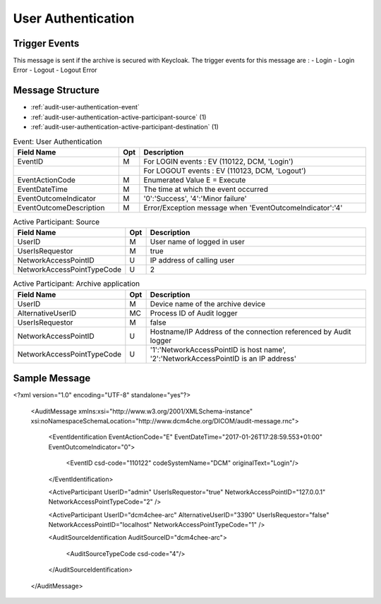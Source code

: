User Authentication
===================

Trigger Events
--------------

This message is sent if the archive is secured with Keycloak. The trigger events for this message are :
- Login
- Login Error
- Logout
- Logout Error

Message Structure
-----------------

- :ref:`audit-user-authentication-event`
- :ref:`audit-user-authentication-active-participant-source` (1)
- :ref:`audit-user-authentication-active-participant-destination` (1)

.. csv-table:: Event: User Authentication
   :name: audit-user-authentication-event
   :widths: 30, 5, 65
   :header: "Field Name", "Opt", "Description"

         "EventID", "M", "For LOGIN events : EV (110122, DCM, 'Login')"
         "", "", "For LOGOUT events : EV (110123, DCM, 'Logout')"
         "EventActionCode", "M", "Enumerated Value E = Execute"
         "EventDateTime", "M", "The time at which the event occurred"
         "EventOutcomeIndicator", "M", "'0':'Success', '4':'Minor failure'"
         "EventOutcomeDescription", "M", "Error/Exception message when 'EventOutcomeIndicator':'4'"

.. csv-table:: Active Participant: Source
   :name: audit-user-authentication-active-participant-source
   :widths: 30, 5, 65
   :header: "Field Name", "Opt", "Description"

         "UserID", "M", "User name of logged in user"
         "UserIsRequestor", "M", "true"
         "NetworkAccessPointID", "U", "IP address of calling user"
         "NetworkAccessPointTypeCode", "U", "2"

.. csv-table:: Active Participant: Archive application
   :name: audit-user-authentication-active-participant-destination
   :widths: 30, 5, 65
   :header: "Field Name", "Opt", "Description"

         "UserID", "M", "Device name of the archive device"
         "AlternativeUserID", "MC", "Process ID of Audit logger"
         "UserIsRequestor", "M", "false"
         "NetworkAccessPointID", "U", "Hostname/IP Address of the connection referenced by Audit logger"
         "NetworkAccessPointTypeCode", "U", "'1':'NetworkAccessPointID is host name', '2':'NetworkAccessPointID is an IP address'"


Sample Message
--------------

<?xml version="1.0" encoding="UTF-8" standalone="yes"?>

    <AuditMessage xmlns:xsi="http://www.w3.org/2001/XMLSchema-instance" xsi:noNamespaceSchemaLocation="http://www.dcm4che.org/DICOM/audit-message.rnc">

        <EventIdentification EventActionCode="E" EventDateTime="2017-01-26T17:28:59.553+01:00" EventOutcomeIndicator="0">

            <EventID csd-code="110122" codeSystemName="DCM" originalText="Login"/>

        </EventIdentification>

        <ActiveParticipant UserID="admin" UserIsRequestor="true" NetworkAccessPointID="127.0.0.1" NetworkAccessPointTypeCode="2" />

        <ActiveParticipant UserID="dcm4chee-arc" AlternativeUserID="3390" UserIsRequestor="false" NetworkAccessPointID="localhost" NetworkAccessPointTypeCode="1" />

        <AuditSourceIdentification AuditSourceID="dcm4chee-arc">

            <AuditSourceTypeCode csd-code="4"/>

        </AuditSourceIdentification>

    </AuditMessage>